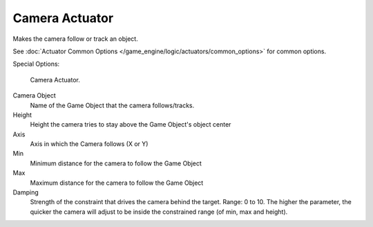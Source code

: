 
***************
Camera Actuator
***************

Makes the camera follow or track an object.

See :doc:`Actuator Common Options </game_engine/logic/actuators/common_options>` for common options.

Special Options:


.. figure:: /images/BGE_Actuator_Camera.jpg
   :width: 271px

   Camera Actuator.


Camera Object
   Name of the Game Object that the camera follows/tracks.

Height
   Height the camera tries to stay above the Game Object's object center

Axis
   Axis in which the Camera follows (X or Y)

Min
   Minimum distance for the camera to follow the Game Object

Max
   Maximum distance for the camera to follow the Game Object

Damping
   Strength of the constraint that drives the camera behind the target.
   Range: 0 to 10. The higher the parameter,
   the quicker the camera will adjust to be inside the constrained range (of min, max and height).
